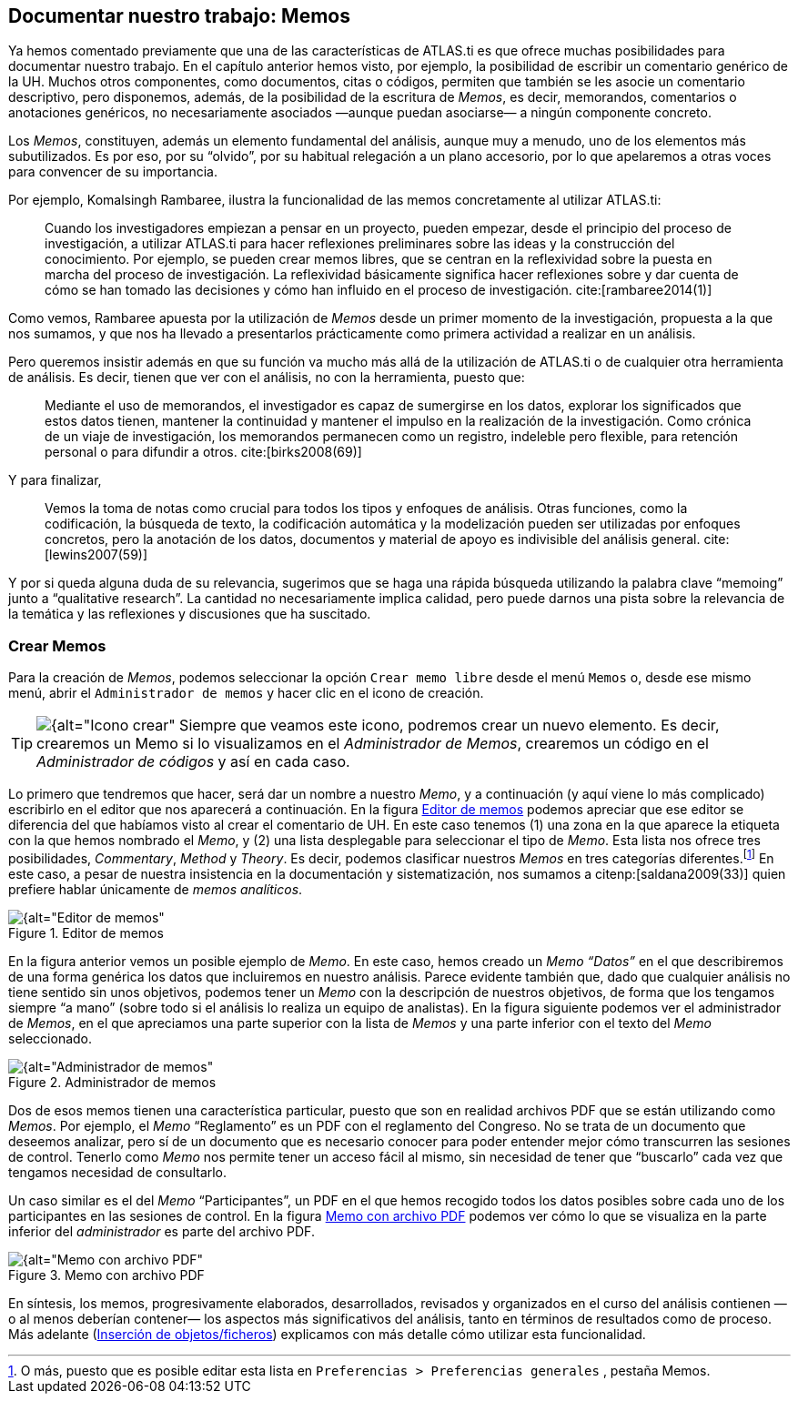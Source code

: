 [[documentar-nuestro-trabajo-memos]]
== Documentar nuestro trabajo: Memos

Ya hemos comentado previamente que una de las características de ATLAS.ti es que ofrece muchas posibilidades para documentar nuestro trabajo. En el capítulo anterior hemos visto, por ejemplo, la
posibilidad de escribir un comentario genérico de la UH. Muchos otros componentes, como documentos, citas o códigos, permiten que también se les asocie un comentario descriptivo, pero disponemos, además, de la posibilidad de la escritura de __Memos__, es decir, memorandos, comentarios o anotaciones genéricos, no necesariamente asociados —aunque puedan asociarse— a ningún componente concreto.

Los __Memos__, constituyen, además un elemento fundamental del análisis, aunque muy a menudo, uno de los elementos más subutilizados. Es por eso, por su “olvido”, por su habitual relegación a un plano accesorio, por lo que apelaremos a otras voces para convencer de su importancia.

Por ejemplo, Komalsingh Rambaree, ilustra la funcionalidad de las memos concretamente al utilizar ATLAS.ti:

[quote]
____
Cuando los investigadores empiezan a pensar en un proyecto, pueden empezar, desde el principio del proceso de investigación, a utilizar ATLAS.ti para hacer reflexiones preliminares sobre las ideas y la
construcción del conocimiento. Por ejemplo, se pueden crear memos libres, que se centran en la reflexividad sobre la puesta en marcha del proceso de investigación. La reflexividad básicamente significa hacer reflexiones sobre y dar cuenta de cómo se han tomado las decisiones y cómo han influido en el proceso de investigación. cite:[rambaree2014(1)]
____

Como vemos, Rambaree apuesta por la utilización de _Memos_ desde un primer momento de la investigación, propuesta a la que nos sumamos, y que nos ha llevado a presentarlos prácticamente como primera actividad a realizar en un análisis.

Pero queremos insistir además en que su función va mucho más allá de la utilización de ATLAS.ti o de cualquier otra herramienta de análisis. Es decir, tienen que ver con el análisis, no con la herramienta, puesto que:

[quote]
____
Mediante el uso de memorandos, el investigador es capaz de sumergirse en los datos, explorar los significados que estos datos tienen, mantener la continuidad y mantener el impulso en la realización de la investigación. Como crónica de un viaje de investigación, los memorandos permanecen como un registro, indeleble pero flexible, para retención personal o para difundir a otros. cite:[birks2008(69)]
____


Y para finalizar,

[quote]
____
Vemos la toma de notas como crucial para todos los tipos y enfoques de análisis. Otras funciones, como la codificación, la búsqueda de texto, la codificación automática y la modelización pueden ser utilizadas por enfoques concretos, pero la anotación de los datos, documentos y material de apoyo es indivisible del análisis general. cite:[lewins2007(59)]
____

Y por si queda alguna duda de su relevancia, sugerimos que se haga una rápida búsqueda utilizando la palabra clave “memoing” junto a “qualitative research”. La cantidad no necesariamente implica calidad,
pero puede darnos una pista sobre la relevancia de la temática y las reflexiones y discusiones que ha suscitado.

[[crear-memos]]
=== Crear Memos

Para la creación de __Memos__, podemos seleccionar la opción `Crear memo libre` desde el menú `Memos` o, desde ese mismo menú, abrir el `Administrador de memos` y hacer clic en el icono de creación.

TIP: image:image-018.png[{alt="Icono crear", float="left", align="center"] Siempre que veamos este icono, podremos crear un nuevo elemento. Es decir, crearemos un Memo si lo visualizamos en el _Administrador de Memos_, crearemos un código en el _Administrador de códigos_ y así en cada caso.


Lo primero que tendremos que hacer, será dar un nombre a nuestro __Memo__, y a continuación (y aquí viene lo más complicado) escribirlo en el editor que nos aparecerá a continuación. En la figura <<img-editor-memos>> podemos apreciar que ese editor se diferencia del que habíamos visto al crear el comentario de UH. En este caso tenemos (1) una zona en la que aparece la etiqueta con la que hemos nombrado el __Memo__, y (2) una lista
desplegable para seleccionar el tipo de __Memo__. Esta lista nos ofrece tres posibilidades, __Commentary__, _Method_ y __Theory__. Es decir, podemos clasificar nuestros _Memos_ en tres categorías
diferentes.footnote:[O más, puesto que es posible editar esta lista en `Preferencias > Preferencias generales` , pestaña Memos.] En este caso, a pesar de nuestra insistencia en la documentación y sistematización, nos sumamos a citenp:[saldana2009(33)] quien prefiere hablar únicamente de __memos analíticos__.

[[img-editor-memos, Editor de memos]]
.Editor de memos
image::image-020.png[{alt="Editor de memos", align="center"]

En la figura anterior vemos un posible ejemplo de __Memo__. En este caso, hemos creado un _Memo_ _“Datos”_ en el que describiremos de una forma genérica los datos que incluiremos en nuestro análisis. Parece evidente también que, dado que cualquier análisis no tiene sentido sin unos objetivos, podemos tener un _Memo_ con la descripción de nuestros objetivos, de forma que los tengamos siempre “a mano” (sobre todo si el análisis lo realiza un equipo de analistas). En la figura siguiente podemos ver el administrador de __Memos__, en el que apreciamos una parte superior con la lista de _Memos_ y una parte inferior con el texto del _Memo_ seleccionado.

[[img-administrador-memos, Administrador de memos]]
.Administrador de memos
image::image-021.png[{alt="Administrador de memos", align="center"]

Dos de esos memos tienen una característica particular, puesto que son en realidad archivos PDF que se están utilizando como __Memos__. Por ejemplo, el _Memo_ “Reglamento” es un PDF con el reglamento del Congreso. No se trata de un documento que deseemos analizar, pero sí de un documento que es necesario conocer para poder entender mejor cómo transcurren las sesiones de control. Tenerlo como _Memo_ nos permite tener un acceso fácil al mismo, sin necesidad de tener que “buscarlo” cada vez que tengamos necesidad de consultarlo.

Un caso similar es el del _Memo_ “Participantes”, un PDF en el que hemos recogido todos los datos posibles sobre cada uno de los participantes en las sesiones de control. En la figura <<img-memo-con-pdf>> podemos ver cómo lo que se visualiza en la parte inferior del _administrador_ es parte del archivo PDF.

[[img-memo-con-pdf, Memo con archivo PDF]]
.Memo con archivo PDF
image::image-022.png[{alt="Memo con archivo PDF", align="center"]

En síntesis, los memos, progresivamente elaborados, desarrollados, revisados y organizados en el curso del análisis contienen —o al menos deberían contener— los aspectos más significativos del análisis, tanto
en términos de resultados como de proceso. Más adelante (<<insercion-de-objetosficheros, Inserción de objetos/ficheros>>) explicamos con más detalle cómo utilizar esta funcionalidad.
